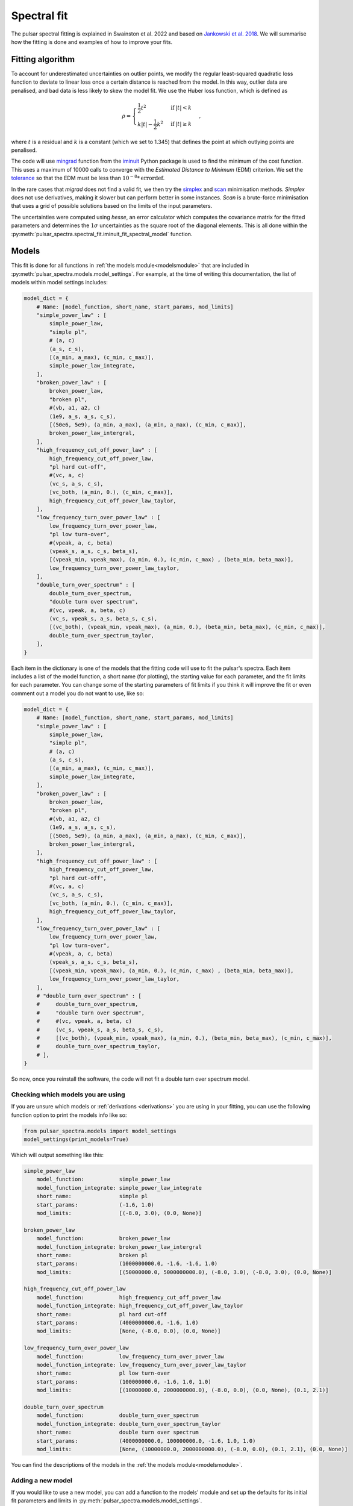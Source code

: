 Spectral fit
============

The pulsar spectral fitting is explained in Swainston et al. 2022 and based on `Jankowski et al. 2018 <https://ui.adsabs.harvard.edu/abs/2018MNRAS.473.4436J/abstract>`_.
We will summarise how the fitting is done and examples of how to improve your fits.


Fitting algorithm
-----------------
To account for underestimated uncertainties on outlier points, we modify the regular least-squared quadratic loss function
to deviate to linear loss once a certain distance is reached from the model.
In this way, outlier data are penalised, and bad data is less likely to skew the model fit. We use the Huber loss function, which is defined as

.. math::

    \rho =
    \begin{cases}
    \frac{1}{2}t^2 & \mathrm{if}\:|t|<k \\
    k|t|-\frac{1}{2}k^2 & \mathrm{if}\:|t|\geq k
    \end{cases},

where :math:`t` is a residual and :math:`k` is a constant (which we set to 1.345) that defines the point at which outlying points are penalised.

The code will use `mingrad <https://iminuit.readthedocs.io/en/stable/reference.html#iminuit.Minuit.migrad>`_
function from the `iminuit <https://github.com/iminuit/iminuit>`_
Python package is used to find the minimum of the cost function.
This uses a maximum of 10000 calls to converge with the *Estimated Distance to Minimum* (EDM) criterion.
We set the `tolerance <https://iminuit.readthedocs.io/en/stable/reference.html#iminuit.Minuit.tol>`_
so that the EDM must be less than :math:`10^{-8} * \mathrm{errordef}`.

In the rare cases that *migrad* does not find a valid fit, we then try the `simplex <https://iminuit.readthedocs.io/en/stable/reference.html#iminuit.Minuit.simplex>`_
and `scan <https://iminuit.readthedocs.io/en/stable/reference.html#iminuit.Minuit.scan>`_ minimisation methods.
*Simplex* does not use derivatives, making it slower but can perform better in some instances.
*Scan* is a brute-force minimisation that uses a grid of possible solutions based on the limits of the input parameters.

The uncertainties were computed using *hesse*, an error calculator which computes the covariance matrix for the fitted parameters and determines
the :math:`1\sigma` uncertainties as the square root of the diagonal elements.
This is all done within the :py:meth:`pulsar_spectra.spectral_fit.iminuit_fit_spectral_model` function.

Models
------
This fit is done for all functions in :ref:`the models module<modelsmodule>` that are included in :py:meth:`pulsar_spectra.models.model_settings`.
For example, at the time of writing this documentation, the list of models within model settings includes:

.. code-block:: python

    model_dict = {
        # Name: [model_function, short_name, start_params, mod_limits]
        "simple_power_law" : [
            simple_power_law,
            "simple pl",
            # (a, c)
            (a_s, c_s),
            [(a_min, a_max), (c_min, c_max)],
            simple_power_law_integrate,
        ],
        "broken_power_law" : [
            broken_power_law,
            "broken pl",
            #(vb, a1, a2, c)
            (1e9, a_s, a_s, c_s),
            [(50e6, 5e9), (a_min, a_max), (a_min, a_max), (c_min, c_max)],
            broken_power_law_intergral,
        ],
        "high_frequency_cut_off_power_law" : [
            high_frequency_cut_off_power_law,
            "pl hard cut-off",
            #(vc, a, c)
            (vc_s, a_s, c_s),
            [vc_both, (a_min, 0.), (c_min, c_max)],
            high_frequency_cut_off_power_law_taylor,
        ],
        "low_frequency_turn_over_power_law" : [
            low_frequency_turn_over_power_law,
            "pl low turn-over",
            #(vpeak, a, c, beta)
            (vpeak_s, a_s, c_s, beta_s),
            [(vpeak_min, vpeak_max), (a_min, 0.), (c_min, c_max) , (beta_min, beta_max)],
            low_frequency_turn_over_power_law_taylor,
        ],
        "double_turn_over_spectrum" : [
            double_turn_over_spectrum,
            "double turn over spectrum",
            #(vc, vpeak, a, beta, c)
            (vc_s, vpeak_s, a_s, beta_s, c_s),
            [(vc_both), (vpeak_min, vpeak_max), (a_min, 0.), (beta_min, beta_max), (c_min, c_max)],
            double_turn_over_spectrum_taylor,
        ],
    }

Each item in the dictionary is one of the models that the fitting code will use to fit the pulsar's spectra.
Each item includes a list of the model function, a short name (for plotting), the starting value for each parameter, and the fit limits for each parameter.
You can change some of the starting parameters of fit limits if you think it will improve the fit or even comment out a model you do not want to use, like so:

.. code-block:: python

    model_dict = {
        # Name: [model_function, short_name, start_params, mod_limits]
        "simple_power_law" : [
            simple_power_law,
            "simple pl",
            # (a, c)
            (a_s, c_s),
            [(a_min, a_max), (c_min, c_max)],
            simple_power_law_integrate,
        ],
        "broken_power_law" : [
            broken_power_law,
            "broken pl",
            #(vb, a1, a2, c)
            (1e9, a_s, a_s, c_s),
            [(50e6, 5e9), (a_min, a_max), (a_min, a_max), (c_min, c_max)],
            broken_power_law_intergral,
        ],
        "high_frequency_cut_off_power_law" : [
            high_frequency_cut_off_power_law,
            "pl hard cut-off",
            #(vc, a, c)
            (vc_s, a_s, c_s),
            [vc_both, (a_min, 0.), (c_min, c_max)],
            high_frequency_cut_off_power_law_taylor,
        ],
        "low_frequency_turn_over_power_law" : [
            low_frequency_turn_over_power_law,
            "pl low turn-over",
            #(vpeak, a, c, beta)
            (vpeak_s, a_s, c_s, beta_s),
            [(vpeak_min, vpeak_max), (a_min, 0.), (c_min, c_max) , (beta_min, beta_max)],
            low_frequency_turn_over_power_law_taylor,
        ],
        # "double_turn_over_spectrum" : [
        #     double_turn_over_spectrum,
        #     "double turn over spectrum",
        #     #(vc, vpeak, a, beta, c)
        #     (vc_s, vpeak_s, a_s, beta_s, c_s),
        #     [(vc_both), (vpeak_min, vpeak_max), (a_min, 0.), (beta_min, beta_max), (c_min, c_max)],
        #     double_turn_over_spectrum_taylor,
        # ],
    }

So now, once you reinstall the software, the code will not fit a double turn over spectrum model.


Checking which models you are using
^^^^^^^^^^^^^^^^^^^^^^^^^^^^^^^^^^^
If you are unsure which models or :ref:`derivations <derivations>` you are using in your fitting,
you can use the following function option to print the models info like so:

.. code-block:: python

    from pulsar_spectra.models import model_settings
    model_settings(print_models=True)

Which will output something like this:

.. code-block:: bash

    simple_power_law
        model_function:           simple_power_law
        model_function_integrate: simple_power_law_integrate
        short_name:               simple pl
        start_params:             (-1.6, 1.0)
        mod_limits:               [(-8.0, 3.0), (0.0, None)]

    broken_power_law
        model_function:           broken_power_law
        model_function_integrate: broken_power_law_intergral
        short_name:               broken pl
        start_params:             (1000000000.0, -1.6, -1.6, 1.0)
        mod_limits:               [(50000000.0, 5000000000.0), (-8.0, 3.0), (-8.0, 3.0), (0.0, None)]

    high_frequency_cut_off_power_law
        model_function:           high_frequency_cut_off_power_law
        model_function_integrate: high_frequency_cut_off_power_law_taylor
        short_name:               pl hard cut-off
        start_params:             (4000000000.0, -1.6, 1.0)
        mod_limits:               [None, (-8.0, 0.0), (0.0, None)]

    low_frequency_turn_over_power_law
        model_function:           low_frequency_turn_over_power_law
        model_function_integrate: low_frequency_turn_over_power_law_taylor
        short_name:               pl low turn-over
        start_params:             (100000000.0, -1.6, 1.0, 1.0)
        mod_limits:               [(10000000.0, 2000000000.0), (-8.0, 0.0), (0.0, None), (0.1, 2.1)]

    double_turn_over_spectrum
        model_function:           double_turn_over_spectrum
        model_function_integrate: double_turn_over_spectrum_taylor
        short_name:               double turn over spectrum
        start_params:             (4000000000.0, 100000000.0, -1.6, 1.0, 1.0)
        mod_limits:               [None, (10000000.0, 2000000000.0), (-8.0, 0.0), (0.1, 2.1), (0.0, None)]

You can find the descriptions of the models in the :ref:`the models module<modelsmodule>`.


Adding a new model
^^^^^^^^^^^^^^^^^^
If you would like to use a new model, you can add a function to the models' module and set up the defaults for its
initial fit parameters and limits in :py:meth:`pulsar_spectra.models.model_settings`.

For example, here is the function for the simple power law in :ref:`the models module<modelsmodule>`:

.. code-block:: python

    def simple_power_law(v, a, c, v0):
        """Simple power law:

        .. math::
            S_v =  c \\left( \\frac{v}{v_0} \\right)^a

        Parameters
        ----------
        v : `list`
            Frequency in Hz.
        a : `float`
            Spectral Index.
        c : `float`
            Constant.
        v0 : `float`
            Reference frequency.

        Returns
        -------
        S_v : `list`
            The flux density predicted by the model.
        """
        return c*(v/v0)**a

This is the format you must follow to add your model.
Frequency must be the first argument, reference frequency must be the last, and we recommend you make a docstring as shown in the above example.

As explained in the previous section, you must add your new model to :py:meth:`pulsar_spectra.models.model_settings`.
Here are the values for the simple power law:

.. code-block:: python

    # fit starting value, min and max
    # constant
    c_s = 1.
    c_min = 0.
    c_max = None
    # spectral index
    a_s = -1.6
    a_min = -8.
    a_max = 3.

    model_dict = {
        # Name: [model_function, short_name, start_params, mod_limits]
        "simple_power_law" : [
            simple_power_law,
            "simple pl",
            # (a, c)
            (a_s, c_s),
            [(a_min, a_max), (c_min, c_max)],
        ],

Because some of the models have common parameters (such as spectral index), some of the fit values have been predefined to be consistent between models.

Make sure you reinstall pulsar_spectra to apply any changes you have made to :py:meth:`pulsar_spectra.models.model_settings`, then you will be ready to fit with your new model.


Best fit
--------
The best fit model is determined using the Akaike information criterion (AIC), which measures how much information the model
retains about the data without overfitting. It was implemented as

.. math::

    \mathrm{AIC}=2\beta_\mathrm{min} + 2K + \frac{2K(K+1)}{N-K-1},

where :math:`\beta_\mathrm{min}` is the minimised robust cost function, :math:`K` is the number of free parameters, and :math:`N`
is the number of data points in the fit. The last term is the correction for finite sample sizes, which goes to zero as the sample
size gets sufficiently large. The model which results in the lowest AIC is the most likely to be the best fitting model.

All of this is done by calling the :py:meth:`pulsar_spectra.spectral_fit.find_best_spectral_fit` function like so:

.. code-block:: python

    from pulsar_spectra.catalogue import collect_catalogue_fluxes
    from pulsar_spectra.spectral_fit import find_best_spectral_fit

    cat_dict = collect_catalogue_fluxes()
    pulsar = 'J1453-6413'
    freqs, fluxs, flux_errs, refs = cat_dict[pulsar]
    best_model_name, iminuit_result, fit_info, p_best, p_category = find_best_spectral_fit(pulsar, freqs, fluxs, flux_errs, refs, plot_best=True)

To confirm that the best model has been found, you can visually inspect the fits of all models using the *plot_compare* option like so

.. script location: example_scripts/plot_compare.py
.. code-block:: python

    best_model_name, iminuit_result, fit_info, p_best, p_category = find_best_spectral_fit(pulsar, freqs, fluxs, flux_errs, refs, plot_compare=True)

which will produce

.. image:: figures/J1453-6413_comparison_fit.png
  :width: 800

From this plot, it does look like the power-law with a low-frequency turnover is the best model as the code predicted.
If this is not the case and wanted to try and improve the broken power-law fit, for example, you can have more control over the
fit using :py:meth:`pulsar_spectra.spectral_fit.iminuit_fit_spectral_model` function like so.

.. script location: example_scripts/broken_power_law_fit.py
.. code-block:: python

    from pulsar_spectra.catalogue import collect_catalogue_fluxes
    from pulsar_spectra.spectral_fit import iminuit_fit_spectral_model

    cat_list = collect_catalogue_fluxes()
    pulsar = 'J1453-6413'
    freqs, fluxs, flux_errs, refs = cat_list[pulsar]

    # Broken power law function is in the format
    # broken_power_law(v, vb, a1, a2, b, v0)

    # start params for (v, vb, a1, a2, b)
    start_params = (5e8, -1.6, -1.6, 0.1)

    # Fit param limits (min, max) or (v, vb, a1, a2, b)
    mod_limits = [(None, None), (-10, 10), (-10, 0), (0, None)]
    # None means there is no limit

    aic, iminuit_result, fit_info = iminuit_fit_spectral_model(
        freqs,
        fluxs,
        flux_errs,
        refs,
        model_name="broken_power_law",
        start_params=start_params,
        mod_limits=mod_limits,
        plot=True,
        save_name="J1453-6413_broken_power_law.png",
    )

In this example we are manually handing :py:meth:`pulsar_spectra.spectral_fit.iminuit_fit_spectral_model` the default
*start_params* and *mod_limits* but you can edit these.